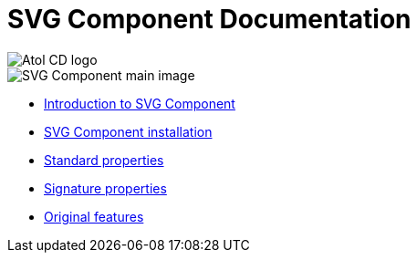 = SVG Component Documentation

ifdef::env-github,env-browser[:outfilesuffix: .adoc]
:imagesdir: ./images

image::atolcdLogo.png[Atol CD logo]
image::depPopulation.png[SVG Component main image]

* <<Introduction%20to%20SVG%20Component{outfilesuffix}#,Introduction to SVG Component>>
* <<SVG%20Component%20installation{outfilesuffix}#,SVG Component installation>>
* <<Standard%20properties{outfilesuffix}#,Standard properties>>
* <<Signature%20properties{outfilesuffix}#,Signature properties>>
* <<Original%20features{outfilesuffix}#,Original features>>